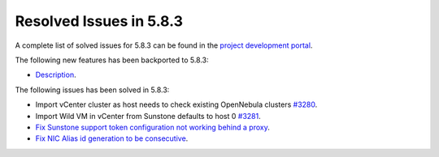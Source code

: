 .. _resolved_issues_583:

Resolved Issues in 5.8.3
--------------------------------------------------------------------------------

A complete list of solved issues for 5.8.3 can be found in the `project development portal <https://github.com/OpenNebula/one/milestone/26>`__.

The following new features has been backported to 5.8.3:

- `Description <https://github.com/OpenNebula/one/issues/XXXX>`__.

The following issues has been solved in 5.8.3:

- Import vCenter cluster as host needs to check existing OpenNebula clusters `#3280 <https://github.com/OpenNebula/one/issues/3280>`__.
- Import Wild VM in vCenter from Sunstone defaults to host 0 `#3281 <https://github.com/OpenNebula/one/issues/3281>`__.
- `Fix Sunstone support token configuration not working behind a proxy <https://github.com/OpenNebula/one/issues/3331>`__.
- `Fix NIC Alias id generation to be consecutive <https://github.com/OpenNebula/one/issues/3357>`__.
